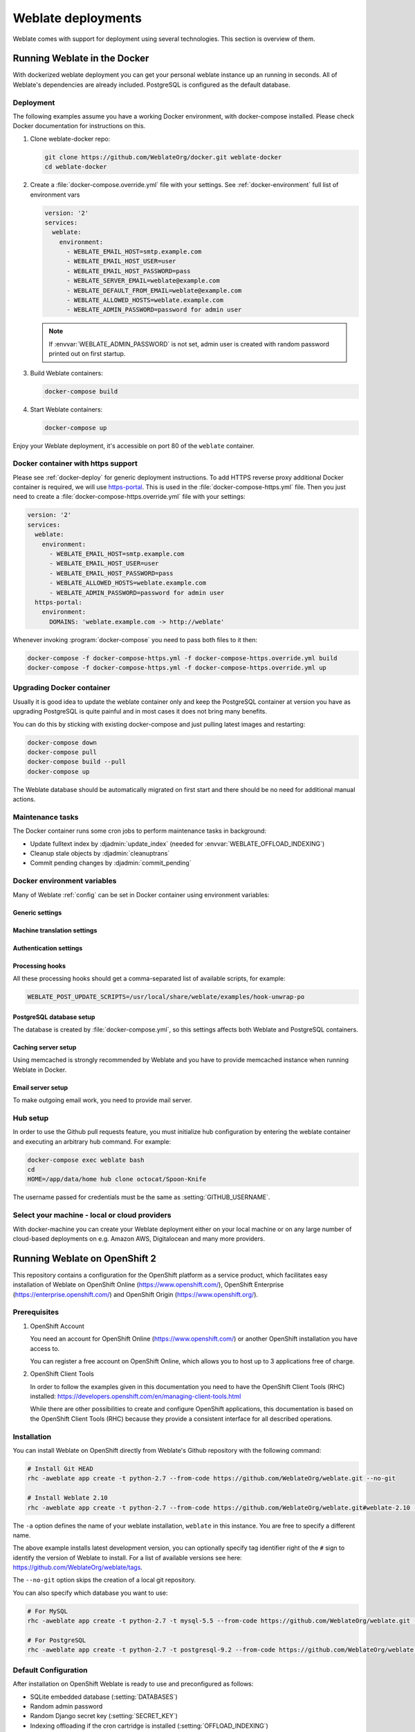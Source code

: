 .. _deployments:

Weblate deployments
===================

Weblate comes with support for deployment using several technologies. This
section is overview of them.

.. _docker:

Running Weblate in the Docker
-----------------------------

With dockerized weblate deployment you can get your personal weblate instance
up an running in seconds. All of Weblate's dependencies are already included.
PostgreSQL is configured as the default database.

.. _docker-deploy:

Deployment
++++++++++

The following examples assume you have a working Docker environment, with
docker-compose installed. Please check Docker documentation for instructions on
this.

1. Clone weblate-docker repo:

   .. code-block:: sh

        git clone https://github.com/WeblateOrg/docker.git weblate-docker
        cd weblate-docker

2. Create a :file:`docker-compose.override.yml` file with your settings.
   See :ref:`docker-environment` full list of environment vars

   .. code-block:: yaml

        version: '2'
        services:
          weblate:
            environment:
              - WEBLATE_EMAIL_HOST=smtp.example.com
              - WEBLATE_EMAIL_HOST_USER=user
              - WEBLATE_EMAIL_HOST_PASSWORD=pass
              - WEBLATE_SERVER_EMAIL=weblate@example.com
              - WEBLATE_DEFAULT_FROM_EMAIL=weblate@example.com
              - WEBLATE_ALLOWED_HOSTS=weblate.example.com
              - WEBLATE_ADMIN_PASSWORD=password for admin user

   .. note::

        If :envvar:`WEBLATE_ADMIN_PASSWORD` is not set, admin user is created with
        random password printed out on first startup.

3. Build Weblate containers:

   .. code-block:: sh

        docker-compose build

4. Start Weblate containers:

   .. code-block:: sh

        docker-compose up

Enjoy your Weblate deployment, it's accessible on port 80 of the ``weblate`` container.

.. versionchanged:: 2.15-2

    The setup has changed recently, prior there was separate web server
    container, since 2.15-2 the web server is embedded in weblate container.

.. seealso:: :ref:`invoke-manage`

.. _docker-ssl:

Docker container with https support
+++++++++++++++++++++++++++++++++++

Please see :ref:`docker-deploy` for generic deployment instructions. To add
HTTPS reverse proxy additional Docker container is required, we will use
`https-portal <https://hub.docker.com/r/steveltn/https-portal/>`_. This is 
used in the :file:`docker-compose-https.yml` file. Then you just need to create
a :file:`docker-compose-https.override.yml` file with your settings:

.. code-block:: yaml

    version: '2'
    services:
      weblate:
        environment:
          - WEBLATE_EMAIL_HOST=smtp.example.com
          - WEBLATE_EMAIL_HOST_USER=user
          - WEBLATE_EMAIL_HOST_PASSWORD=pass
          - WEBLATE_ALLOWED_HOSTS=weblate.example.com
          - WEBLATE_ADMIN_PASSWORD=password for admin user
      https-portal:
        environment:
          DOMAINS: 'weblate.example.com -> http://weblate'

Whenever invoking :program:`docker-compose` you need to pass both files to it
then:

.. code-block:: console

    docker-compose -f docker-compose-https.yml -f docker-compose-https.override.yml build
    docker-compose -f docker-compose-https.yml -f docker-compose-https.override.yml up

Upgrading Docker container
++++++++++++++++++++++++++

Usually it is good idea to update the weblate container only and keep the PostgreSQL
container at version you have as upgrading PostgreSQL is quite painful and in most
cases it does not bring many benefits.

You can do this by sticking with existing docker-compose and just pulling
latest images and restarting:

.. code-block:: sh

    docker-compose down
    docker-compose pull
    docker-compose build --pull
    docker-compose up

The Weblate database should be automatically migrated on first start and there
should be no need for additional manual actions.

Maintenance tasks
+++++++++++++++++

The Docker container runs some cron jobs to perform maintenance tasks in
background:

* Update fulltext index by :djadmin:`update_index` (needed for :envvar:`WEBLATE_OFFLOAD_INDEXING`)
* Cleanup stale objects by :djadmin:`cleanuptrans`
* Commit pending changes by :djadmin:`commit_pending`

.. _docker-environment:

Docker environment variables
++++++++++++++++++++++++++++

Many of Weblate :ref:`config` can be set in Docker container using environment variables:

Generic settings
~~~~~~~~~~~~~~~~

.. envvar:: WEBLATE_DEBUG

    Configures Django debug mode using :setting:`DEBUG`.

    **Example:**

    .. code-block:: yaml

        environment:
          - WEBLATE_DEBUG=1

    .. seealso::

            :ref:`production-debug`.

.. envvar:: WEBLATE_LOGLEVEL

    Configures verbosity of logging.


.. envvar:: WEBLATE_SITE_TITLE

    Configures site title shown on headings of all pages.

.. envvar:: WEBLATE_ADMIN_NAME
.. envvar:: WEBLATE_ADMIN_EMAIL

    Configures site admins name and email.

    **Example:**

    .. code-block:: yaml

        environment:
          - WEBLATE_ADMIN_NAME=Weblate Admin
          - WEBLATE_ADMIN_EMAIL=noreply@example.com

    .. seealso::

            :ref:`production-admins`

.. envvar:: WEBLATE_ADMIN_PASSWORD

    Sets password for admin user. If not set, admin user is created with random
    password printed out on first startup.

    .. versionchanged:: 2.9

        Since version 2.9, the admin user is adjusted on every container
        startup to match :envvar:`WEBLATE_ADMIN_PASSWORD`, :envvar:`WEBLATE_ADMIN_NAME`
        and :envvar:`WEBLATE_ADMIN_EMAIL`.

.. envvar:: WEBLATE_SERVER_EMAIL
.. envvar:: WEBLATE_DEFAULT_FROM_EMAIL

    Configures address for outgoing mails.

    .. seealso::

        :ref:`production-email`

.. envvar:: WEBLATE_ALLOWED_HOSTS

    Configures allowed HTTP hostnames using :setting:`ALLOWED_HOSTS` and sets
    site name to first one.

    **Example:**

    .. code-block:: yaml

        environment:
          - WEBLATE_ALLOWED_HOSTS=weblate.example.com,example.com

    .. seealso::

        :ref:`production-hosts`,
        :ref:`production-site`

.. envvar:: WEBLATE_SECRET_KEY

    Configures secret used for Django for cookies signing.

    .. deprecated:: 2.9

        The secret is now generated automatically on first startup, there is no
        need to set it manually.

    .. seealso::

        :ref:`production-secret`

.. envvar:: WEBLATE_REGISTRATION_OPEN

    Configures whether registrations are open by toggling :std:setting:`REGISTRATION_OPEN`.

    **Example:**

    .. code-block:: yaml

        environment:
          - WEBLATE_REGISTRATION_OPEN=0

.. envvar:: WEBLATE_TIME_ZONE

    Configures time zone used.

.. envvar:: WEBLATE_OFFLOAD_INDEXING

    Configures offloaded indexing, defaults to enabled.

    **Example:**

    .. code-block:: yaml

        environment:
          - WEBLATE_OFFLOAD_INDEXING=1

    .. seealso::

        :ref:`production-indexing`

.. envvar:: WEBLATE_ENABLE_HTTPS

    Makes Weblate assume it is operated behind HTTPS reverse proxy, it makes
    Weblate use https in email and API links or set secure flags on cookies.

    .. note::

        This does not make the Weblate container accept https connections, you
        need to use a standalone HTTPS reverse proxy, see :ref:`docker-ssl` for
        example.

    **Example:**

    .. code-block:: yaml

        environment:
          - WEBLATE_ENABLE_HTTPS=1

    .. seealso::

        :ref:`production-site`

.. envvar:: WEBLATE_IP_PROXY_HEADER

    Enables Weblate fetching IP address from given HTTP header. Use this when using
    reverse proxy in front of Weblate container.

    Enables :setting:`IP_BEHIND_REVERSE_PROXY` and sets :setting:`IP_PROXY_HEADER`.

    **Example:**

    .. code-block:: yaml

        environment:
          - WEBLATE_IP_PROXY_HEADER=HTTP_X_FORWARDED_FOR


.. envvar:: WEBLATE_REQUIRE_LOGIN

    Configures login required for whole Weblate using :setting:`LOGIN_REQUIRED_URLS`.

    **Example:**

    .. code-block:: yaml

        environment:
          - WEBLATE_REQUIRE_LOGIN=1

.. envvar:: WEBLATE_GOOGLE_ANALYTICS_ID

    Configures ID for Google Analytics by changing :setting:`GOOGLE_ANALYTICS_ID`.

.. envvar:: WEBLATE_GITHUB_USERNAME

    Configures github username for GitHub pull requests by changing
    :setting:`GITHUB_USERNAME`.

    .. seealso::

       :ref:`github-push`,
       :ref:`hub-setup`

.. envvar:: WEBLATE_SIMPLIFY_LANGUAGES

    Configures language simplification policy, see :setting:`SIMPLIFY_LANGUAGES`.

.. envvar:: WEBLATE_AKISMET_API_KEY

    Configures Akismet API key, see :setting:`AKISMET_API_KEY`.


Machine translation settings
~~~~~~~~~~~~~~~~~~~~~~~~~~~~

.. envvar:: WEBLATE_MT_DEEPL_KEY

    Enables DeepL machine translation and sets :setting:`MT_DEEPL_KEY`

.. envvar:: WEBLATE_MT_GOOGLE_KEY

    Enables Google machine translation and sets :setting:`MT_GOOGLE_KEY`

.. envvar:: WEBLATE_MT_MICROSOFT_COGNITIVE_KEY

    Enables Microsoft machine translation and sets :setting:`MT_MICROSOFT_COGNITIVE_KEY`

Authentication settings
~~~~~~~~~~~~~~~~~~~~~~~

.. envvar:: WEBLATE_AUTH_LDAP_SERVER_URI
.. envvar:: WEBLATE_AUTH_LDAP_USER_DN_TEMPLATE
.. envvar:: WEBLATE_AUTH_LDAP_USER_ATTR_MAP

    LDAP authentication configuration.

    **Example:**

    .. code-block:: yaml

        environment:
          - WEBLATE_AUTH_LDAP_SERVER_URI=ldap://ldap.example.org
          - WEBLATE_AUTH_LDAP_USER_DN_TEMPLATE=uid=%(user)s,ou=People,dc=example,dc=net
          # map weblate 'full_name' to ldap 'name' and weblate 'email' attribute to 'mail' ldap attribute.
          # another example that can be used with OpenLDAP: 'full_name:cn,email:mail'
          - WEBLATE_AUTH_LDAP_USER_ATTR_MAP=full_name:name,email:mail

    .. seealso::

        :ref:`ldap-auth`

.. envvar:: WEBLATE_SOCIAL_AUTH_GITHUB_KEY
.. envvar:: WEBLATE_SOCIAL_AUTH_GITHUB_SECRET

    Enables :ref:`github_auth`.

.. envvar:: WEBLATE_SOCIAL_AUTH_BITBUCKET_KEY
.. envvar:: WEBLATE_SOCIAL_AUTH_BITBUCKET_SECRET

    Enables :ref:`bitbucket_auth`.

.. envvar:: WEBLATE_SOCIAL_AUTH_FACEBOOK_KEY
.. envvar:: WEBLATE_SOCIAL_AUTH_FACEBOOK_SECRET

    Enables :ref:`facebook_auth`.

.. envvar:: WEBLATE_SOCIAL_AUTH_GOOGLE_OAUTH2_KEY
.. envvar:: WEBLATE_SOCIAL_AUTH_GOOGLE_OAUTH2_SECRET

    Enables :ref:`google_auth`.

.. envvar:: WEBLATE_SOCIAL_AUTH_GITLAB_KEY
.. envvar:: WEBLATE_SOCIAL_AUTH_GITLAB_SECRET
.. envvar:: WEBLATE_SOCIAL_AUTH_GITLAB_API_URL

    Enables :ref:`gitlab_auth`.

Processing hooks
~~~~~~~~~~~~~~~~

All these processing hooks should get a comma-separated list of available
scripts, for example:

.. code-block:: sh

    WEBLATE_POST_UPDATE_SCRIPTS=/usr/local/share/weblate/examples/hook-unwrap-po

.. seealso::

    :ref:`processing`

.. envvar:: WEBLATE_POST_UPDATE_SCRIPTS

    Sets :setting:`POST_UPDATE_SCRIPTS`.

.. envvar:: WEBLATE_PRE_COMMIT_SCRIPTS

    Sets :setting:`PRE_COMMIT_SCRIPTS`.

.. envvar:: WEBLATE_POST_COMMIT_SCRIPTS

    Sets :setting:`POST_COMMIT_SCRIPTS`.

.. envvar:: WEBLATE_POST_PUSH_SCRIPTS

    Sets :setting:`POST_PUSH_SCRIPTS`.

.. envvar:: WEBLATE_POST_ADD_SCRIPTS

    Sets :setting:`POST_ADD_SCRIPTS`.


PostgreSQL database setup
~~~~~~~~~~~~~~~~~~~~~~~~~

The database is created by :file:`docker-compose.yml`, so this settings affects
both Weblate and PostgreSQL containers.

.. seealso:: :ref:`database-setup`

.. envvar:: POSTGRES_PASSWORD

    PostgreSQL password.

.. envvar:: POSTGRES_USER

    PostgreSQL username.

.. envvar:: POSTGRES_DATABASE

    PostgreSQL database name.

.. envvar:: POSTGRES_HOST

    PostgreSQL server hostname or IP address. Defaults to ``database``.

.. envvar:: POSTGRES_PORT

    PostgreSQL server port. Default to empty (use default value).


Caching server setup
~~~~~~~~~~~~~~~~~~~~

Using memcached is strongly recommended by Weblate and you have to provide
memcached instance when running Weblate in Docker.

.. seealso:: :ref:`production-cache`

.. envvar:: MEMCACHED_HOST

   The memcached server hostname or IP adress. Defaults to ``cache``.

.. envvar:: MEMCACHED_PORT

    The memcached server port. Defaults to ``11211``.

Email server setup
~~~~~~~~~~~~~~~~~~

To make outgoing email work, you need to provide mail server.

.. seealso:: :ref:`out-mail`

.. envvar:: WEBLATE_EMAIL_HOST

    Mail server, the server has to listen on port 587 and understand TLS.

    .. seealso:: :setting:`django:EMAIL_HOST`

.. envvar:: WEBLATE_EMAIL_PORT

    Mail server port, use if your cloud provider or ISP blocks outgoing
    connections on port 587.

    .. seealso:: :setting:`django:EMAIL_PORT`

.. envvar:: WEBLATE_EMAIL_HOST_USER

    Email authentication user, do NOT use quotes here.

    .. seealso:: :setting:`django:EMAIL_HOST_USER`

.. envvar:: WEBLATE_EMAIL_HOST_PASSWORD

    Email authentication password, do NOT use quotes here.

    .. seealso:: :setting:`django:EMAIL_HOST_PASSWORD`

.. envvar:: WEBLATE_EMAIL_USE_SSL

    Whether to use an implicit TLS (secure) connection when talking to the SMTP
    server. In most email documentation this type of TLS connection is referred
    to as SSL. It is generally used on port 465. If you are experiencing
    problems, see the explicit TLS setting :envvar:`WEBLATE_EMAIL_USE_TLS`.

    .. seealso:: :setting:`django:EMAIL_USE_SSL`

.. envvar:: WEBLATE_EMAIL_USE_TLS

    Whether to use a TLS (secure) connection when talking to the SMTP server.
    This is used for explicit TLS connections, generally on port 587. If you
    are experiencing hanging connections, see the implicit TLS setting
    :envvar:`WEBLATE_EMAIL_USE_SSL`.

    .. seealso:: :setting:`django:EMAIL_USE_TLS`

Hub setup
+++++++++

In order to use the Github pull requests feature, you must initialize hub configuration by entering the weblate container and executing an arbitrary hub command. For example:

.. code-block:: sh

    docker-compose exec weblate bash
    cd
    HOME=/app/data/home hub clone octocat/Spoon-Knife

The username passed for credentials must be the same as :setting:`GITHUB_USERNAME`.

.. seealso::

    :ref:`github-push`,
    :ref:`hub-setup`

Select your machine - local or cloud providers
++++++++++++++++++++++++++++++++++++++++++++++

With docker-machine you can create your Weblate deployment either on your local
machine or on any large number of cloud-based deployments on e.g. Amazon AWS,
Digitalocean and many more providers.

.. _openshift:

Running Weblate on OpenShift 2
------------------------------

This repository contains a configuration for the OpenShift platform as a
service product, which facilitates easy installation of Weblate on OpenShift
Online (https://www.openshift.com/), OpenShift Enterprise
(https://enterprise.openshift.com/) and OpenShift Origin
(https://www.openshift.org/).

Prerequisites
+++++++++++++

1. OpenShift Account

   You need an account for OpenShift Online (https://www.openshift.com/) or
   another OpenShift installation you have access to.

   You can register a free account on OpenShift Online, which allows you to
   host up to 3 applications free of charge.

2. OpenShift Client Tools

   In order to follow the examples given in this documentation you need to have
   the OpenShift Client Tools (RHC) installed:
   https://developers.openshift.com/en/managing-client-tools.html

   While there are other possibilities to create and configure OpenShift
   applications, this documentation is based on the OpenShift Client Tools
   (RHC) because they provide a consistent interface for all described
   operations.

Installation
++++++++++++

You can install Weblate on OpenShift directly from Weblate's Github repository
with the following command:

.. code-block:: sh

    # Install Git HEAD
    rhc -aweblate app create -t python-2.7 --from-code https://github.com/WeblateOrg/weblate.git --no-git

    # Install Weblate 2.10
    rhc -aweblate app create -t python-2.7 --from-code https://github.com/WeblateOrg/weblate.git#weblate-2.10 --no-git

The ``-a`` option defines the name of your weblate installation, ``weblate`` in
this instance. You are free to specify a different name.

The above example installs latest development version, you can optionally
specify tag identifier right of the ``#`` sign to identify the version of
Weblate to install. For a list of available versions see here:
https://github.com/WeblateOrg/weblate/tags.

The ``--no-git`` option skips the creation of a
local git repository.

You can also specify which database you want to use:

.. code-block:: sh

    # For MySQL
    rhc -aweblate app create -t python-2.7 -t mysql-5.5 --from-code https://github.com/WeblateOrg/weblate.git --no-git

    # For PostgreSQL
    rhc -aweblate app create -t python-2.7 -t postgresql-9.2 --from-code https://github.com/WeblateOrg/weblate.git --no-git

Default Configuration
+++++++++++++++++++++

After installation on OpenShift Weblate is ready to use and preconfigured as follows:

* SQLite embedded database (:setting:`DATABASES`)
* Random admin password
* Random Django secret key (:setting:`SECRET_KEY`)
* Indexing offloading if the cron cartridge is installed (:setting:`OFFLOAD_INDEXING`)
* Committing of pending changes if the cron cartridge is installed (:djadmin:`commit_pending`)
* Weblate machine translations for suggestions bases on previous translations (:setting:`MT_SERVICES`)
* Weblate directories (STATIC_ROOT, :setting:`DATA_DIR`, :setting:`TTF_PATH`, Avatar cache) set according to OpenShift requirements/conventions
* Django site name and ALLOWED_HOSTS set to DNS name of your OpenShift application
* Email sender addresses set to no-reply@<OPENSHIFT_CLOUD_DOMAIN>, where <OPENSHIFT_CLOUD_DOMAIN> is the domain OpenShift runs under. In case of OpenShift Online it's rhcloud.com.

.. seealso::

   :ref:`customize_config`

Retrieve Admin Password
~~~~~~~~~~~~~~~~~~~~~~~

You can retrieve the generated admin password with the following command:

.. code-block:: sh

    rhc -aweblate ssh credentials

Indexing Offloading
~~~~~~~~~~~~~~~~~~~

To enable the preconfigured indexing offloading you need to add the cron cartridge to your application and restart it:

.. code-block:: sh

    rhc -aweblate add-cartridge cron
    rhc -aweblate app stop
    rhc -aweblate app start

The fulltext search index will then be updated every 5 minutes.
Restarting with ``rhc restart`` instead will not enable indexing offloading in Weblate.
You can verify that indexing offloading is indeed enabled by visiting the URL ``/admin/performance/`` of your application.

Pending Changes
~~~~~~~~~~~~~~~

Weblate's OpenShift configuration contains a cron job which periodically commits pending changes older than a certain age (24h by default).
To enable the cron job you need to add the cron cartridge and restart Weblate as described in the previous section. You can change the age
parameter by setting the environment variable WEBLATE_PENDING_AGE to the desired number of hours, e.g.:

.. code-block:: sh

    rhc -aweblate env set WEBLATE_PENDING_AGE=48

.. _customize_config:

Customize Weblate Configuration
~~~~~~~~~~~~~~~~~~~~~~~~~~~~~~~

You can customize the configuration of your Weblate installation on OpenShift
through environment variables.  Override any of Weblate's setting documented
under :ref:`config` using ``rhc env set`` by prepending the settings name with
``WEBLATE_``. The variable content is put verbatim to the configuration file,
so it is parsed as Python string, after replacing environment variables in it
(eg. ``$PATH``). To put literal ``$`` you need to escape it as ``$$``.

For example override the :setting:`ADMINS` setting like this:

.. code-block:: sh

    rhc -aweblate env set WEBLATE_ADMINS='(("John Doe", "jdoe@example.org"),)'

To change site title, do not forget to include additional quotes:

.. code-block:: sh

    rhc -aweblate env set WEBLATE_SITE_TITLE='"Custom Title"'

New settings will only take effect after restarting Weblate:

.. code-block:: sh

    rhc -aweblate app stop
    rhc -aweblate app start

Restarting using ``rhc -aweblate app restart`` does not work. For security reasons only constant expressions are allowed as values.
With the exception of environment variables which can be referenced using ``${ENV_VAR}``. For example:

.. code-block:: sh

    rhc -aweblate env set WEBLATE_PRE_COMMIT_SCRIPTS='("${OPENSHIFT_DATA_DIR}/examples/hook-unwrap-po",)'

You can check the effective settings Weblate is using by running:

.. code-block:: sh

    rhc -aweblate ssh settings

This will also print syntax errors in your expressions.
To reset a setting to its preconfigured value just delete the corresponding environment variable:

.. code-block:: sh

   rhc -aweblate env unset WEBLATE_ADMINS

.. seealso::

   :ref:`config`

Updating
++++++++

It is recommended that you try updates on a clone of your Weblate installation before running the actual update.
To create such a clone run:

.. code-block:: sh

    rhc -aweblate2 app create --from-app weblate

Visit the newly given URL with a browser and wait for the install/update page to disappear.

You can update your Weblate installation on OpenShift directly from Weblate's github repository by executing:

.. code-block:: sh

    rhc -aweblate2 ssh update https://github.com/WeblateOrg/weblate.git

The identifier right of the ``#`` sign identifies the version of Weblate to install.
For a list of available versions see here: https://github.com/WeblateOrg/weblate/tags.
Please note that the update process will not work if you modified the git repository of you weblate installation.
You can force an update by specifying the ``--force`` option to the update script. However any changes you made to the
git repository of your installation will be discarded:

.. code-block:: sh

   rhc -aweblate2 ssh update --force https://github.com/WeblateOrg/weblate.git

The ``--force`` option is also needed when downgrading to an older version.
Please note that only version 2.0 and newer can be installed on OpenShift,
as older versions don't include the necessary configuration files.

The update script takes care of the following update steps as described under :ref:`generic-upgrade-instructions`.

* Install any new requirements
* manage.py migrate
* manage.py setupgroups --move
* manage.py setuplang
* manage.py rebuild_index --all
* manage.py collectstatic --noinput


Bitnami Weblate stack
---------------------

Bitnami provides Weblate stack for many platforms at
<https://bitnami.com/stack/weblate>. The setup will be adjusted during
installation, see <https://bitnami.com/stack/weblate/README.txt> for more
documentation.

Weblate in YunoHost
-------------------

The self-hosting project `YunoHost <https://yunohost.org/>`_ provides a package
for Weblate. Once you have your YunoHost installation, you may install Weblate
as any other application. It will provide you a fully working stack with backup
and restoration, but you may still have to edit your settings file for specific
usages.

You may use your administration interface or this button (it will bring you to your server):

.. image:: https://install-app.yunohost.org/install-with-yunohost.png
             :alt: Install Weblate with YunoHost
             :target: https://install-app.yunohost.org/?app=weblate

It also is possible to use the command line interface:

.. code-block:: sh

    yunohost app install https://github.com/YunoHost-Apps/weblate_ynh
